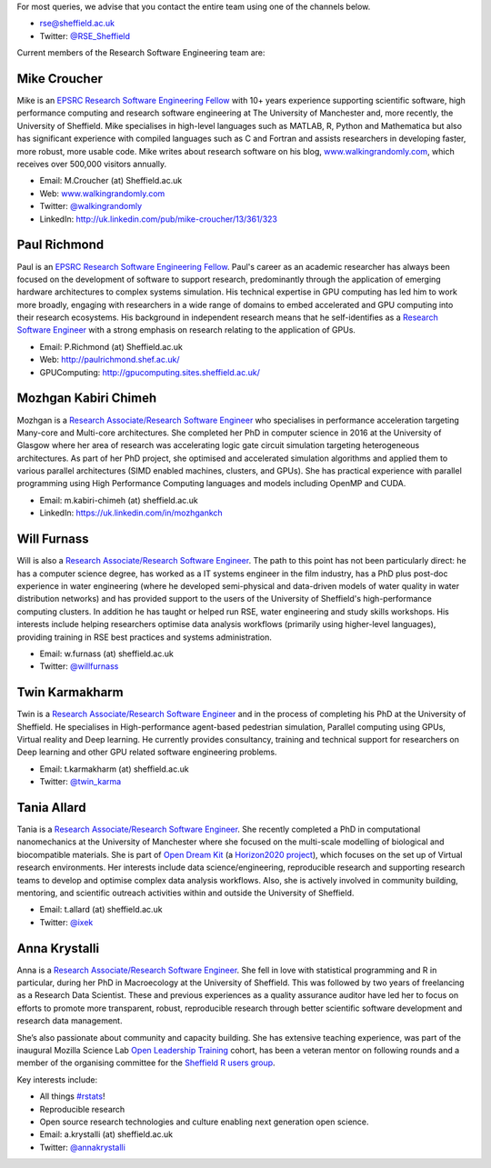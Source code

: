 .. title: Contact Us
.. slug: index
.. date: 2015-12-19 18:38:15 UTC
.. tags:
.. category:
.. link:
.. description:
.. type: text

For most queries, we advise that you contact the entire team using one of the channels below.

* `rse@sheffield.ac.uk <mailto:rse@sheffield.ac.uk>`_
* Twitter: `@RSE_Sheffield <https://twitter.com/RSE_Sheffield>`_

Current members of the Research Software Engineering team are:

Mike Croucher
-------------
Mike is an `EPSRC Research Software Engineering Fellow <http://www.walkingrandomly.com/?p=6037>`_ with 10+ years experience supporting scientific software, high performance computing and research software engineering at The University of Manchester and, more recently, the University of Sheffield.  Mike specialises in high-level languages such as MATLAB, R, Python and Mathematica but also has significant experience with compiled languages such as C and Fortran and assists researchers in developing faster, more robust, more usable code. Mike writes about research software on his blog, `www.walkingrandomly.com <http://www.walkingrandomly.com/>`_, which receives over 500,000 visitors annually.

* Email: M.Croucher (at) Sheffield.ac.uk
* Web: `www.walkingrandomly.com <http://www.walkingrandomly.com/>`_
* Twitter: `@walkingrandomly <https://twitter.com/walkingrandomly>`_
* LinkedIn: `http://uk.linkedin.com/pub/mike-croucher/13/361/323 <http://uk.linkedin.com/pub/mike-croucher/13/361/323>`_

Paul Richmond
-------------
Paul is an `EPSRC Research Software Engineering Fellow <http://www.walkingrandomly.com/?p=6037>`_. Paul's career as an academic researcher has always been focused on the development of software to support research, predominantly through the application of emerging hardware architectures to complex systems simulation. His technical expertise in GPU computing has led him to work more broadly, engaging with researchers in a wide range of domains to embed accelerated and GPU computing into their research ecosystems. His background in independent research means that he self-identifies as a `Research Software Engineer <http://www.rse.ac.uk/>`_ with a strong emphasis on research relating to the application of GPUs.

* Email: P.Richmond (at) Sheffield.ac.uk
* Web: `http://paulrichmond.shef.ac.uk/ <http://paulrichmond.shef.ac.uk/>`_
* GPUComputing: `http://gpucomputing.sites.sheffield.ac.uk/ <http://gpucomputing.sites.sheffield.ac.uk/>`_

Mozhgan Kabiri Chimeh
---------------------
Mozhgan is a `Research Associate/Research Software Engineer <http://www.rse.ac.uk/>`_ who specialises in performance acceleration targeting Many-core and Multi-core architectures. She completed her PhD in computer science in 2016 at the University of Glasgow where her area of research was accelerating logic gate circuit simulation targeting heterogeneous architectures.  As part of her PhD project, she optimised and accelerated simulation algorithms and applied them to various parallel architectures (SIMD enabled machines, clusters, and GPUs). She has practical experience with parallel programming using High Performance Computing languages and models including OpenMP and CUDA.

* Email: m.kabiri-chimeh (at) sheffield.ac.uk
* LinkedIn: `https://uk.linkedin.com/in/mozhgankch <https://uk.linkedin.com/in/mozhgankch>`_

Will Furnass
------------
Will is also a `Research Associate/Research Software Engineer <http://www.rse.ac.uk/>`_.
The path to this point has not been particularly direct:
he has a computer science degree,
has worked as a IT systems engineer in the film industry,
has a PhD plus post-doc experience in water engineering
(where he developed semi-physical and data-driven models of water quality in water distribution networks) and
has provided support to the users of the University of Sheffield's high-performance computing clusters.
In addition he has taught or helped run RSE, water engineering and study skills workshops.
His interests include
helping researchers optimise data analysis workflows (primarily using higher-level languages),
providing training in RSE best practices and
systems administration.

* Email: w.furnass (at) sheffield.ac.uk
* Twitter: `@willfurnass <https://twitter.com/willfurnass>`_

Twin Karmakharm
---------------

Twin is a `Research Associate/Research Software Engineer <http://www.rse.ac.uk/>`_  and in the process of completing his PhD at the University of Sheffield. He specialises in High-performance agent-based pedestrian simulation, Parallel computing using GPUs, Virtual reality and Deep learning. He currently provides consultancy, training and technical support for researchers on Deep learning and other GPU related software engineering problems.

* Email: t.karmakharm (at) sheffield.ac.uk
* Twitter: `@twin_karma <https://twitter.com/twin_karma>`_

Tania Allard
------------
Tania is a `Research Associate/Research Software Engineer <http://www.rse.ac.uk/>`_.
She recently completed a PhD in computational nanomechanics at the University of Manchester
where she focused on the multi-scale modelling of biological and biocompatible materials.
She is part of `Open Dream Kit <http://opendreamkit.org>`_
(a `Horizon2020 project <https://ec.europa.eu/programmes/horizon2020/>`_),
which focuses on the set up of Virtual research environments.
Her interests include data science/engineering, reproducible research and supporting
research teams to develop and optimise complex data analysis workflows. Also, she is actively involved
in community building, mentoring, and scientific outreach activities within and outside
the University of Sheffield.

* Email: t.allard (at) sheffield.ac.uk
* Twitter: `@ixek <https://twitter.com/ixek>`_


Anna Krystalli
--------------
Anna is a `Research Associate/Research Software Engineer <http://www.rse.ac.uk/>`_.
She fell in love with statistical programming and R in particular, during her PhD in Macroecology at the University of Sheffield. This was followed by two years of freelancing as a Research Data Scientist. These and previous experiences as a quality assurance auditor have led her to focus on efforts to promote more transparent, robust, reproducible research through better scientific software development and research data management.

She’s also passionate about community and capacity building. She has extensive teaching experience, was part of the inaugural Mozilla Science Lab `Open Leadership Training <https://mozilla.github.io/leadership-training/readme/>`_ cohort, has been a veteran mentor on following rounds and a member of the organising committee for the `Sheffield R users group <http://sheffieldr.github.io/>`_.

Key interests include:

*	All things `#rstats <https://twitter.com/search?q=%23rstats&src=typd>`_!
*	Reproducible research
*	Open source research technologies and culture enabling next generation open science.

* Email: a.krystalli (at) sheffield.ac.uk
* Twitter: `@annakrystalli <https://twitter.com/annakrystalli>`_
